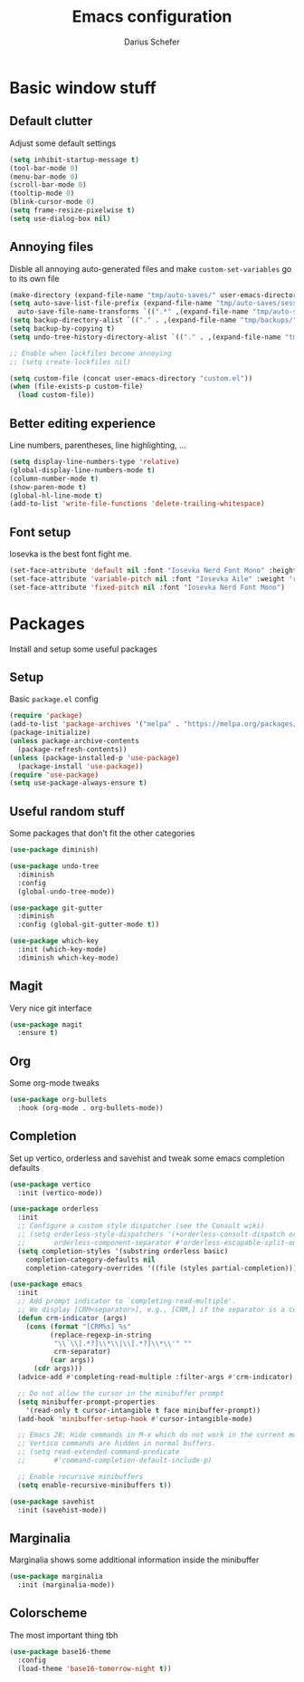 #+TITLE: Emacs configuration
#+AUTHOR: Darius Schefer
#+PROPERTY: header-args:emacs-lisp :tangle init.el :mkdirp yes

* Basic window stuff
** Default clutter
Adjust some default settings

#+begin_src emacs-lisp
  (setq inhibit-startup-message t)
  (tool-bar-mode 0)
  (menu-bar-mode 0)
  (scroll-bar-mode 0)
  (tooltip-mode 0)
  (blink-cursor-mode 0)
  (setq frame-resize-pixelwise t)
  (setq use-dialog-box nil)
#+end_src

** Annoying files
Disble all annoying auto-generated files and make ~custom-set-variables~ go to its own file

#+begin_src emacs-lisp
  (make-directory (expand-file-name "tmp/auto-saves/" user-emacs-directory) t)
  (setq auto-save-list-file-prefix (expand-file-name "tmp/auto-saves/sessions/" user-emacs-directory)
	auto-save-file-name-transforms `((".*" ,(expand-file-name "tmp/auto-saves/" user-emacs-directory) t)))
  (setq backup-directory-alist `(("." . ,(expand-file-name "tmp/backups/" user-emacs-directory))))
  (setq backup-by-copying t)
  (setq undo-tree-history-directory-alist `(("." . ,(expand-file-name "tmp/undo" user-emacs-directory))))

  ;; Enable when lockfiles become annoying
  ;; (setq create-lockfiles nil)

  (setq custom-file (concat user-emacs-directory "custom.el"))
  (when (file-exists-p custom-file)
    (load custom-file))
#+end_src

** Better editing experience
Line numbers, parentheses, line highlighting, ...

#+begin_src emacs-lisp
  (setq display-line-numbers-type 'relative)
  (global-display-line-numbers-mode t)
  (column-number-mode t)
  (show-paren-mode t)
  (global-hl-line-mode t)
  (add-to-list 'write-file-functions 'delete-trailing-whitespace)
#+end_src

** Font setup
Iosevka is the best font fight me.

#+begin_src emacs-lisp
  (set-face-attribute 'default nil :font "Iosevka Nerd Font Mono" :height 180)
  (set-face-attribute 'variable-pitch nil :font "Iosevka Aile" :weight 'regular)
  (set-face-attribute 'fixed-pitch nil :font "Iosevka Nerd Font Mono")
#+end_src

* Packages
Install and setup some useful packages

** Setup
Basic ~package.el~ config

#+begin_src emacs-lisp
  (require 'package)
  (add-to-list 'package-archives '("melpa" . "https://melpa.org/packages/") t)
  (package-initialize)
  (unless package-archive-contents
    (package-refresh-contents))
  (unless (package-installed-p 'use-package)
    (package-install 'use-package))
  (require 'use-package)
  (setq use-package-always-ensure t)
#+end_src

** Useful random stuff
Some packages that don't fit the other categories

#+begin_src emacs-lisp
  (use-package diminish)

  (use-package undo-tree
    :diminish
    :config
    (global-undo-tree-mode))

  (use-package git-gutter
    :diminish
    :config (global-git-gutter-mode t))

  (use-package which-key
    :init (which-key-mode)
    :diminish which-key-mode)
#+end_src

** Magit
Very nice git interface

#+begin_src emacs-lisp
  (use-package magit
    :ensure t)
#+end_src

** Org
Some org-mode tweaks

#+begin_src emacs-lisp
  (use-package org-bullets
    :hook (org-mode . org-bullets-mode))
#+end_src

** Completion
Set up vertico, orderless and savehist and tweak some emacs completion defaults

#+begin_src emacs-lisp
  (use-package vertico
    :init (vertico-mode))

  (use-package orderless
    :init
    ;; Configure a custom style dispatcher (see the Consult wiki)
    ;; (setq orderless-style-dispatchers '(+orderless-consult-dispatch orderless-affix-dispatch)
    ;;       orderless-component-separator #'orderless-escapable-split-on-space)
    (setq completion-styles '(substring orderless basic)
	  completion-category-defaults nil
	  completion-category-overrides '((file (styles partial-completion)))))

  (use-package emacs
    :init
    ;; Add prompt indicator to `completing-read-multiple'.
    ;; We display [CRM<separator>], e.g., [CRM,] if the separator is a comma.
    (defun crm-indicator (args)
      (cons (format "[CRM%s] %s"
		    (replace-regexp-in-string
		     "\\`\\[.*?]\\*\\|\\[.*?]\\*\\'" ""
		     crm-separator)
		    (car args))
	    (cdr args)))
    (advice-add #'completing-read-multiple :filter-args #'crm-indicator)

    ;; Do not allow the cursor in the minibuffer prompt
    (setq minibuffer-prompt-properties
	  '(read-only t cursor-intangible t face minibuffer-prompt))
    (add-hook 'minibuffer-setup-hook #'cursor-intangible-mode)

    ;; Emacs 28: Hide commands in M-x which do not work in the current mode.
    ;; Vertico commands are hidden in normal buffers.
    ;; (setq read-extended-command-predicate
    ;;       #'command-completion-default-include-p)

    ;; Enable recursive minibuffers
    (setq enable-recursive-minibuffers t))

  (use-package savehist
    :init (savehist-mode))
#+end_src

** Marginalia
Marginalia shows some additional information inside the minibuffer

#+begin_src emacs-lisp
  (use-package marginalia
    :init (marginalia-mode))
#+end_src

** Colorscheme
The most important thing tbh

#+begin_src emacs-lisp
  (use-package base16-theme
    :config
    (load-theme 'base16-tomorrow-night t))
#+end_src
